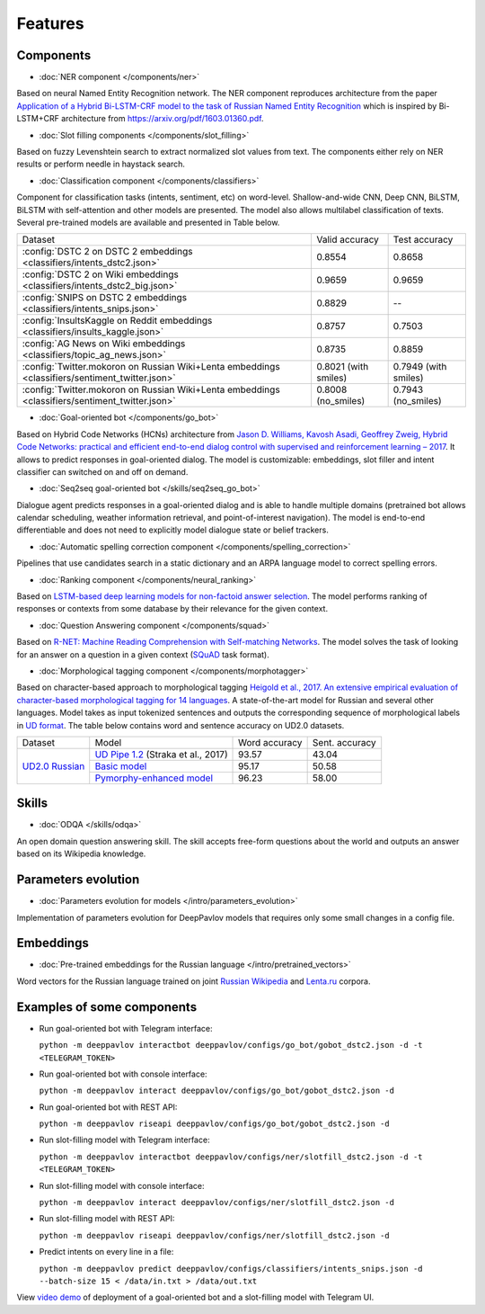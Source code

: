 Features
========

Components
----------

- :doc:`NER component </components/ner>`

Based on neural Named Entity Recognition network. The NER component reproduces architecture from the paper `Application
of a Hybrid Bi-LSTM-CRF model to the task of Russian Named Entity Recognition <https://arxiv.org/pdf/1709.09686.pdf>`__
which is inspired by Bi-LSTM+CRF architecture from https://arxiv.org/pdf/1603.01360.pdf.


- :doc:`Slot filling components </components/slot_filling>`

Based on fuzzy Levenshtein search to extract normalized slot values from text. The components either rely on NER results
or perform needle in haystack search.


- :doc:`Classification component </components/classifiers>`

Component for classification tasks (intents, sentiment, etc) on word-level. Shallow-and-wide CNN, Deep CNN, BiLSTM,
BiLSTM with self-attention and other models are presented. The model also allows multilabel classification of texts.
Several pre-trained models are available and presented in Table below.

+--------------------------------------------------------------------------------------------------+------------------------+-------------------------+
| Dataset                                                                                          |    Valid accuracy      |      Test accuracy      |
+--------------------------------------------------------------------------------------------------+------------------------+-------------------------+
| :config:`DSTC 2 on DSTC 2 embeddings <classifiers/intents_dstc2.json>`                           |       0.8554           |        0.8658           |
+--------------------------------------------------------------------------------------------------+------------------------+-------------------------+
| :config:`DSTC 2 on Wiki embeddings <classifiers/intents_dstc2_big.json>`                         |       0.9659           |        0.9659           |
+--------------------------------------------------------------------------------------------------+------------------------+-------------------------+
| :config:`SNIPS on DSTC 2 embeddings  <classifiers/intents_snips.json>`                           |       0.8829           |        --               |
+--------------------------------------------------------------------------------------------------+------------------------+-------------------------+
| :config:`InsultsKaggle on Reddit embeddings <classifiers/insults_kaggle.json>`                   |       0.8757           |        0.7503           |
+--------------------------------------------------------------------------------------------------+------------------------+-------------------------+
| :config:`AG News on Wiki embeddings <classifiers/topic_ag_news.json>`                            |       0.8735           |        0.8859           |
+--------------------------------------------------------------------------------------------------+------------------------+-------------------------+
| :config:`Twitter.mokoron on Russian Wiki+Lenta embeddings <classifiers/sentiment_twitter.json>`  |  0.8021 (with smiles)  |   0.7949 (with smiles)  |
+--------------------------------------------------------------------------------------------------+------------------------+-------------------------+
| :config:`Twitter.mokoron on Russian Wiki+Lenta embeddings <classifiers/sentiment_twitter.json>`  |  0.8008 (no\_smiles)   |   0.7943 (no\_smiles)   |
+--------------------------------------------------------------------------------------------------+------------------------+-------------------------+


- :doc:`Goal-oriented bot </components/go_bot>`

Based on Hybrid Code Networks (HCNs) architecture from `Jason D. Williams, Kavosh Asadi, Geoffrey Zweig, Hybrid Code
Networks: practical and efficient end-to-end dialog control with supervised and reinforcement learning – 2017
<https://arxiv.org/abs/1702.03274>`__. It allows to predict responses in goal-oriented dialog. The model is
customizable: embeddings, slot filler and intent classifier can switched on and off on demand.


- :doc:`Seq2seq goal-oriented bot </skills/seq2seq_go_bot>`

Dialogue agent predicts responses in a goal-oriented dialog and is able to handle multiple domains (pretrained bot
allows calendar scheduling, weather information retrieval, and point-of-interest navigation). The model is end-to-end
differentiable and does not need to explicitly model dialogue state or belief trackers.


- :doc:`Automatic spelling correction component </components/spelling_correction>`

Pipelines that use candidates search in a static dictionary and an ARPA language model to correct spelling errors.


- :doc:`Ranking component </components/neural_ranking>`

Based on `LSTM-based deep learning models for non-factoid answer selection <https://arxiv.org/abs/1511.04108>`__. The
model performs ranking of responses or contexts from some database by their relevance for the given context.


- :doc:`Question Answering component </components/squad>`

Based on `R-NET: Machine Reading Comprehension with Self-matching Networks
<https://www.microsoft.com/en-us/research/publication/mrc/>`__. The model solves the task of looking for an answer on a
question in a given context (`SQuAD <https://rajpurkar.github.io/SQuAD-explorer/>`__ task format).


- :doc:`Morphological tagging component </components/morphotagger>`

Based on character-based approach to morphological tagging `Heigold et al., 2017. An extensive empirical evaluation of
character-based morphological tagging for 14 languages <http://www.aclweb.org/anthology/E17-1048>`__. A state-of-the-art
model for Russian and several other languages. Model takes as input tokenized sentences and outputs the corresponding
sequence of morphological labels in `UD format <http://universaldependencies.org/format.html>`__. The table below
contains word and sentence accuracy on UD2.0 datasets.

+-----------------+------------------------------------+---------------+----------------+
|    Dataset      | Model                              | Word accuracy | Sent. accuracy |
+-----------------+------------------------------------+---------------+----------------+
| `UD2.0 Russian`_|`UD Pipe 1.2`_ (Straka et al., 2017)|     93.57     |     43.04      |
+                 +------------------------------------+---------------+----------------+
|                 |`Basic model`_                      |     95.17     |     50.58      |
+                 +------------------------------------+---------------+----------------+
|                 |`Pymorphy-enhanced model`_          |     96.23     |     58.00      |
+-----------------+------------------------------------+---------------+----------------+

.. _`UD2.0 Russian`: https://lindat.mff.cuni.cz/repository/xmlui/handle/11234/1-1983
.. _`UD Pipe 1.2`: http://ufal.mff.cuni.cz/udpipe
.. _`Basic model`: :config:<morpho_tagger/UD2.0/ru_syntagrus/morpho_ru_syntagrus_predict.json>
.. _`Pymorphy-enhanced model`: :config:<morpho_tagger/UD2.0/ru_syntagrus/morpho_ru_syntagrus_predict_pymorphy.json>

Skills
------

- :doc:`ODQA </skills/odqa>`

An open domain question answering skill. The skill accepts free-form questions about the world and outputs an answer
based on its Wikipedia knowledge.


Parameters evolution
--------------------

- :doc:`Parameters evolution for models </intro/parameters_evolution>`

Implementation of parameters evolution for DeepPavlov models that requires only some small changes in a config file.


Embeddings
----------

- :doc:`Pre-trained embeddings for the Russian language </intro/pretrained_vectors>`

Word vectors for the Russian language trained on joint `Russian Wikipedia <https://ru.wikipedia.org/>`__ and `Lenta.ru
<https://lenta.ru/>`__ corpora.


Examples of some components
---------------------------

-  Run goal-oriented bot with Telegram interface:

   ``python -m deeppavlov interactbot deeppavlov/configs/go_bot/gobot_dstc2.json -d -t <TELEGRAM_TOKEN>``
-  Run goal-oriented bot with console interface:

   ``python -m deeppavlov interact deeppavlov/configs/go_bot/gobot_dstc2.json -d``
-  Run goal-oriented bot with REST API:

   ``python -m deeppavlov riseapi deeppavlov/configs/go_bot/gobot_dstc2.json -d``
-  Run slot-filling model with Telegram interface:

   ``python -m deeppavlov interactbot deeppavlov/configs/ner/slotfill_dstc2.json -d -t <TELEGRAM_TOKEN>``
-  Run slot-filling model with console interface:

   ``python -m deeppavlov interact deeppavlov/configs/ner/slotfill_dstc2.json -d``
-  Run slot-filling model with REST API:

   ``python -m deeppavlov riseapi deeppavlov/configs/ner/slotfill_dstc2.json -d``
-  Predict intents on every line in a file:

   ``python -m deeppavlov predict deeppavlov/configs/classifiers/intents_snips.json -d --batch-size 15 < /data/in.txt > /data/out.txt``


View `video demo <https://youtu.be/yzoiCa_sMuY>`__ of deployment of a
goal-oriented bot and a slot-filling model with Telegram UI.
